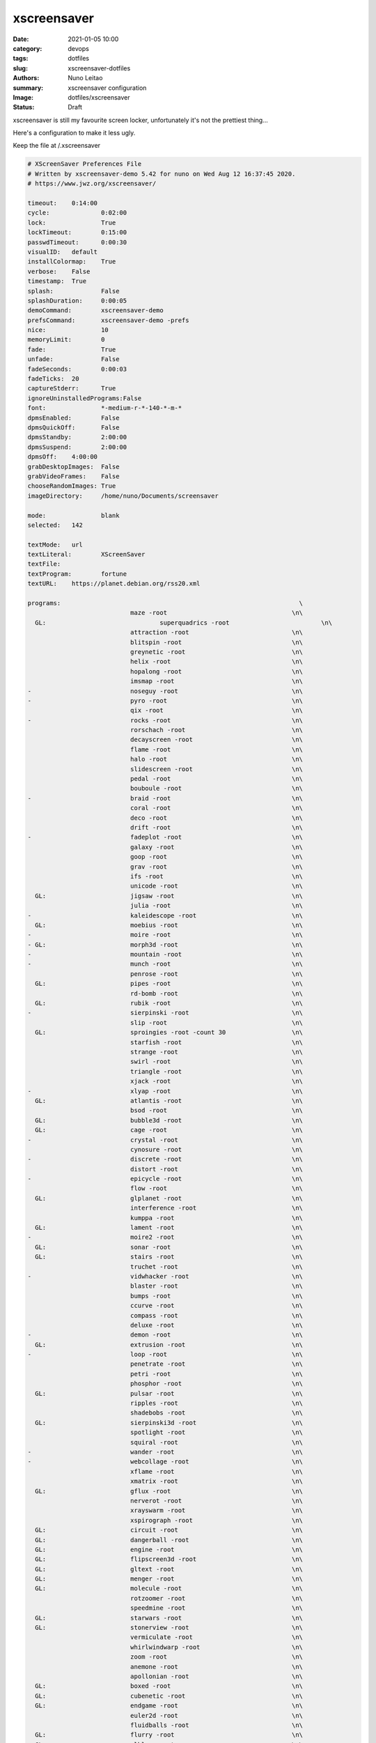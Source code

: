 
xscreensaver
############

:date:     2021-01-05 10:00
:category: devops
:tags:     dotfiles
:slug:     xscreensaver-dotfiles
:authors:  Nuno Leitao
:summary:  xscreensaver configuration
:Image:    dotfiles/xscreensaver
:Status:   Draft

xscreensaver is still my favourite screen locker, unfortunately it's not the
prettiest thing...

Here's a configuration to make it less ugly.

Keep the file at /.xscreensaver

.. code-block:: SHELL

    # XScreenSaver Preferences File
    # Written by xscreensaver-demo 5.42 for nuno on Wed Aug 12 16:37:45 2020.
    # https://www.jwz.org/xscreensaver/
    
    timeout:	0:14:00
    cycle:		0:02:00
    lock:		True
    lockTimeout:	0:15:00
    passwdTimeout:	0:00:30
    visualID:	default
    installColormap:    True
    verbose:	False
    timestamp:	True
    splash:		False
    splashDuration:	0:00:05
    demoCommand:	xscreensaver-demo
    prefsCommand:	xscreensaver-demo -prefs
    nice:		10
    memoryLimit:	0
    fade:		True
    unfade:		False
    fadeSeconds:	0:00:03
    fadeTicks:	20
    captureStderr:	True
    ignoreUninstalledPrograms:False
    font:		*-medium-r-*-140-*-m-*
    dpmsEnabled:	False
    dpmsQuickOff:	False
    dpmsStandby:	2:00:00
    dpmsSuspend:	2:00:00
    dpmsOff:	4:00:00
    grabDesktopImages:  False
    grabVideoFrames:    False
    chooseRandomImages: True
    imageDirectory:	/home/nuno/Documents/screensaver
    
    mode:		blank
    selected:	142
    
    textMode:	url
    textLiteral:	XScreenSaver
    textFile:	
    textProgram:	fortune
    textURL:	https://planet.debian.org/rss20.xml
    
    programs:								      \
    				maze -root				    \n\
      GL: 				superquadrics -root			    \n\
    				attraction -root			    \n\
    				blitspin -root				    \n\
    				greynetic -root				    \n\
    				helix -root				    \n\
    				hopalong -root				    \n\
    				imsmap -root				    \n\
    -				noseguy -root				    \n\
    -				pyro -root				    \n\
    				qix -root				    \n\
    -				rocks -root				    \n\
    				rorschach -root				    \n\
    				decayscreen -root			    \n\
    				flame -root				    \n\
    				halo -root				    \n\
    				slidescreen -root			    \n\
    				pedal -root				    \n\
    				bouboule -root				    \n\
    -				braid -root				    \n\
    				coral -root				    \n\
    				deco -root				    \n\
    				drift -root				    \n\
    -				fadeplot -root				    \n\
    				galaxy -root				    \n\
    				goop -root				    \n\
    				grav -root				    \n\
    				ifs -root				    \n\
    				unicode -root				    \n\
      GL: 			jigsaw -root				    \n\
    				julia -root				    \n\
    -				kaleidescope -root			    \n\
      GL: 			moebius -root				    \n\
    -				moire -root				    \n\
    - GL: 			morph3d -root				    \n\
    -				mountain -root				    \n\
    -				munch -root				    \n\
    				penrose -root				    \n\
      GL: 			pipes -root				    \n\
    				rd-bomb -root				    \n\
      GL: 			rubik -root				    \n\
    -				sierpinski -root			    \n\
    				slip -root				    \n\
      GL: 			sproingies -root -count 30		    \n\
    				starfish -root				    \n\
    				strange -root				    \n\
    				swirl -root				    \n\
    				triangle -root				    \n\
    				xjack -root				    \n\
    -				xlyap -root				    \n\
      GL: 			atlantis -root				    \n\
    				bsod -root				    \n\
      GL: 			bubble3d -root				    \n\
      GL: 			cage -root				    \n\
    -				crystal -root				    \n\
    				cynosure -root				    \n\
    -				discrete -root				    \n\
    				distort -root				    \n\
    -				epicycle -root				    \n\
    				flow -root				    \n\
      GL: 			glplanet -root				    \n\
    				interference -root			    \n\
    				kumppa -root				    \n\
      GL: 			lament -root				    \n\
    -				moire2 -root				    \n\
      GL: 			sonar -root				    \n\
      GL: 			stairs -root				    \n\
    				truchet -root				    \n\
    -				vidwhacker -root			    \n\
    				blaster -root				    \n\
    				bumps -root				    \n\
    				ccurve -root				    \n\
    				compass -root				    \n\
    				deluxe -root				    \n\
    -				demon -root				    \n\
      GL: 			extrusion -root				    \n\
    -				loop -root				    \n\
    				penetrate -root				    \n\
    				petri -root				    \n\
    				phosphor -root				    \n\
      GL: 			pulsar -root				    \n\
    				ripples -root				    \n\
    				shadebobs -root				    \n\
      GL: 			sierpinski3d -root			    \n\
    				spotlight -root				    \n\
    				squiral -root				    \n\
    -				wander -root				    \n\
    -				webcollage -root			    \n\
    				xflame -root				    \n\
    				xmatrix -root				    \n\
      GL: 			gflux -root				    \n\
    				nerverot -root				    \n\
    				xrayswarm -root				    \n\
    				xspirograph -root			    \n\
      GL: 			circuit -root				    \n\
      GL: 			dangerball -root			    \n\
      GL: 			engine -root				    \n\
      GL: 			flipscreen3d -root			    \n\
      GL: 			gltext -root				    \n\
      GL: 			menger -root				    \n\
      GL: 			molecule -root				    \n\
    				rotzoomer -root				    \n\
    				speedmine -root				    \n\
      GL: 			starwars -root				    \n\
      GL: 			stonerview -root			    \n\
    				vermiculate -root			    \n\
    				whirlwindwarp -root			    \n\
    				zoom -root				    \n\
    				anemone -root				    \n\
    				apollonian -root			    \n\
      GL: 			boxed -root				    \n\
      GL: 			cubenetic -root				    \n\
      GL: 			endgame -root				    \n\
    				euler2d -root				    \n\
    				fluidballs -root			    \n\
      GL: 			flurry -root				    \n\
    - GL: 			glblur -root				    \n\
      GL: 			glsnake -root				    \n\
    				halftone -root				    \n\
      GL: 			juggler3d -root				    \n\
      GL: 			lavalite -root				    \n\
    -				polyominoes -root			    \n\
      GL: 			queens -root				    \n\
    - GL: 			sballs -root				    \n\
      GL: 			spheremonics -root			    \n\
    -				thornbird -root				    \n\
    				twang -root				    \n\
    - GL: 			antspotlight -root			    \n\
    				apple2 -root				    \n\
      GL: 			atunnel -root				    \n\
    				barcode -root				    \n\
      GL: 			blinkbox -root				    \n\
      GL: 			blocktube -root				    \n\
      GL: 			bouncingcow -root			    \n\
    				cloudlife -root				    \n\
      GL: 			cubestorm -root				    \n\
    				eruption -root				    \n\
      GL: 			flipflop -root				    \n\
      GL: 			flyingtoasters -root			    \n\
    				fontglide -root				    \n\
      GL: 			gleidescope -root			    \n\
      GL: 			glknots -root				    \n\
      GL: 			glmatrix -root -mode hex		    \n\
    - GL: 			glslideshow -root			    \n\
      GL: 			hypertorus -root			    \n\
    - GL: 			jigglypuff -root			    \n\
    				metaballs -root				    \n\
    - GL: 			mirrorblob -root			    \n\
    				piecewise -root				    \n\
      GL: 			polytopes -root				    \n\
    				pong -root				    \n\
    				popsquares -root			    \n\
      GL: 			surfaces -root				    \n\
    				xanalogtv -root				    \n\
    				abstractile -root			    \n\
    				anemotaxis -root			    \n\
    - GL: 			antinspect -root			    \n\
    				fireworkx -root				    \n\
    				fuzzyflakes -root			    \n\
    				interaggregate -root			    \n\
    				intermomentary -root			    \n\
    				memscroller -root			    \n\
    - GL: 			noof -root				    \n\
    				pacman -root				    \n\
      GL: 			pinion -root				    \n\
      GL: 			polyhedra -root				    \n\
    - GL: 			providence -root			    \n\
    				substrate -root				    \n\
    				wormhole -root				    \n\
    - GL: 			antmaze -root				    \n\
      GL: 			boing -root				    \n\
    				boxfit -root				    \n\
      GL: 			carousel -root				    \n\
    				celtic -root				    \n\
      GL: 			crackberg -root				    \n\
      GL: 			cube21 -root				    \n\
    				fiberlamp -root				    \n\
      GL: 			fliptext -root				    \n\
      GL: 			glhanoi -root				    \n\
      GL: 			tangram -root				    \n\
      GL: 			timetunnel -root			    \n\
      GL: 			glschool -root				    \n\
      GL: 			topblock -root				    \n\
      GL: 			cubicgrid -root				    \n\
    				cwaves -root				    \n\
    - GL: 			gears -root				    \n\
      GL: 			glcells -root				    \n\
      GL: 			lockward -root				    \n\
    				m6502 -root				    \n\
      GL: 			moebiusgears -root			    \n\
    - GL: 			voronoi -root				    \n\
      GL: 			hypnowheel -root			    \n\
      GL: 			klein -root				    \n\
    -				lcdscrub -root				    \n\
      GL: 			photopile -root				    \n\
      GL: 			skytentacles -root			    \n\
      GL: 			rubikblocks -root			    \n\
      GL: 			companioncube -root			    \n\
      GL: 			hilbert -root				    \n\
      GL: 			tronbit -root				    \n\
    - GL: 			geodesic -root				    \n\
    				hexadrop -root				    \n\
      GL: 			kaleidocycle -root			    \n\
      GL: 			quasicrystal -root			    \n\
      GL: 			unknownpleasures -root			    \n\
    				binaryring -root			    \n\
      GL: 			cityflow -root				    \n\
    - GL: 			geodesicgears -root			    \n\
      GL: 			projectiveplane -root			    \n\
      GL: 			romanboy -root				    \n\
    				tessellimage -root			    \n\
      GL: 			winduprobot -root			    \n\
      GL: 			splitflap -root				    \n\
      GL: 			cubestack -root				    \n\
      GL: 			cubetwist -root				    \n\
      GL: 			discoball -root				    \n\
      GL: 			dymaxionmap -root			    \n\
      GL: 			energystream -root			    \n\
      GL: 			hexstrut -root				    \n\
      GL: 			hydrostat -root				    \n\
      GL: 			raverhoop -root				    \n\
      GL: 			splodesic -root				    \n\
      GL: 			unicrud -root				    \n\
      GL: 			esper -root				    \n\
    - GL: 			vigilance -root -count 27		    \n\
      GL: 			crumbler -root				    \n\
    				filmleader -root			    \n\
    				glitchpeg -root				    \n\
      GL: 			maze3d -root				    \n\
      GL: 			peepers -root				    \n\
      GL: 			razzledazzle -root			    \n\
    				vfeedback -root				    \n\
      GL: 			handsy -root				    \n\
    
    
    pointerPollTime:    0:00:05
    pointerHysteresis:  10
    windowCreationTimeout:0:00:30
    initialDelay:	0:00:00
    GetViewPortIsFullOfLies:False
    procInterrupts:	True
    xinputExtensionDev: False
    overlayStderr:	True
    authWarningSlack:   20

